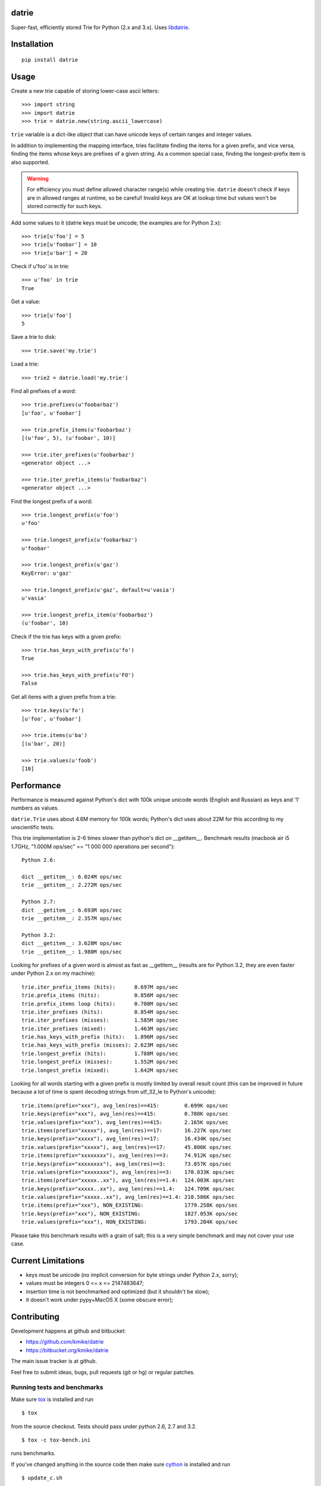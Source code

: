 datrie
======

Super-fast, efficiently stored Trie for Python (2.x and 3.x).
Uses `libdatrie`_.

.. _libdatrie: http://linux.thai.net/~thep/datrie/datrie.html

Installation
============

::

    pip install datrie

Usage
=====

Create a new trie capable of storing lower-case ascii letters::

    >>> import string
    >>> import datrie
    >>> trie = datrie.new(string.ascii_lowercase)

``trie`` variable is a dict-like object that can have unicode keys of
certain ranges and integer values.

In addition to implementing the mapping interface, tries facilitate
finding the items for a given prefix, and vice versa, finding the
items whose keys are prefixes of a given string. As a common special
case, finding the longest-prefix item is also supported.

.. warning::

    For efficiency you must define allowed character range(s) while
    creating trie. ``datrie`` doesn't check if keys are in allowed
    ranges at runtime, so be careful! Invalid keys are OK at lookup time
    but values won't be stored correctly for such keys.

Add some values to it (datrie keys must be unicode; the examples
are for Python 2.x)::

    >>> trie[u'foo'] = 5
    >>> trie[u'foobar'] = 10
    >>> trie[u'bar'] = 20

Check if u'foo' is in trie::

    >>> u'foo' in trie
    True

Get a value::

    >>> trie[u'foo']
    5

Save a trie to disk::

    >>> trie.save('my.trie')

Load a trie::

    >>> trie2 = datrie.load('my.trie')

Find all prefixes of a word::

    >>> trie.prefixes(u'foobarbaz')
    [u'foo', u'foobar']

    >>> trie.prefix_items(u'foobarbaz')
    [(u'foo', 5), (u'foobar', 10)]

    >>> trie.iter_prefixes(u'foobarbaz')
    <generator object ...>

    >>> trie.iter_prefix_items(u'foobarbaz')
    <generator object ...>

Find the longest prefix of a word::

    >>> trie.longest_prefix(u'foo')
    u'foo'

    >>> trie.longest_prefix(u'foobarbaz')
    u'foobar'

    >>> trie.longest_prefix(u'gaz')
    KeyError: u'gaz'

    >>> trie.longest_prefix(u'gaz', default=u'vasia')
    u'vasia'

    >>> trie.longest_prefix_item(u'foobarbaz')
    (u'foobar', 10)

Check if the trie has keys with a given prefix::

    >>> trie.has_keys_with_prefix(u'fo')
    True

    >>> trie.has_keys_with_prefix(u'FO')
    False

Get all items with a given prefix from a trie::

    >>> trie.keys(u'fo')
    [u'foo', u'foobar']

    >>> trie.items(u'ba')
    [(u'bar', 20)]

    >>> trie.values(u'foob')
    [10]


Performance
===========

Performance is measured against Python's dict with 100k unique unicode
words (English and Russian) as keys and '1' numbers as values.

``datrie.Trie`` uses about 4.6M memory for 100k words; Python's dict
uses about 22M for this according to my unscientific tests.

This trie implementation is 2-6 times slower than python's dict
on __getitem__. Benchmark results (macbook air i5 1.7GHz,
"1.000M ops/sec" == "1 000 000 operations per second")::

    Python 2.6:

    dict __getitem__: 6.024M ops/sec
    trie __getitem__: 2.272M ops/sec

    Python 2.7:
    dict __getitem__: 6.693M ops/sec
    trie __getitem__: 2.357M ops/sec

    Python 3.2:
    dict __getitem__: 3.628M ops/sec
    trie __getitem__: 1.980M ops/sec

Looking for prefixes of a given word is almost as fast as
__getitem__ (results are for Python 3.2, they are even faster under
Python 2.x on my machine)::

    trie.iter_prefix_items (hits):      0.697M ops/sec
    trie.prefix_items (hits):           0.856M ops/sec
    trie.prefix_items loop (hits):      0.708M ops/sec
    trie.iter_prefixes (hits):          0.854M ops/sec
    trie.iter_prefixes (misses):        1.585M ops/sec
    trie.iter_prefixes (mixed):         1.463M ops/sec
    trie.has_keys_with_prefix (hits):   1.896M ops/sec
    trie.has_keys_with_prefix (misses): 2.623M ops/sec
    trie.longest_prefix (hits):         1.788M ops/sec
    trie.longest_prefix (misses):       1.552M ops/sec
    trie.longest_prefix (mixed):        1.642M ops/sec

Looking for all words starting with a given prefix is mostly limited
by overall result count (this can be improved in future because a
lot of time is spent decoding strings from utf_32_le to Python's
unicode)::

    trie.items(prefix="xxx"), avg_len(res)==415:        0.699K ops/sec
    trie.keys(prefix="xxx"), avg_len(res)==415:         0.708K ops/sec
    trie.values(prefix="xxx"), avg_len(res)==415:       2.165K ops/sec
    trie.items(prefix="xxxxx"), avg_len(res)==17:       16.227K ops/sec
    trie.keys(prefix="xxxxx"), avg_len(res)==17:        16.434K ops/sec
    trie.values(prefix="xxxxx"), avg_len(res)==17:      45.806K ops/sec
    trie.items(prefix="xxxxxxxx"), avg_len(res)==3:     74.912K ops/sec
    trie.keys(prefix="xxxxxxxx"), avg_len(res)==3:      73.857K ops/sec
    trie.values(prefix="xxxxxxxx"), avg_len(res)==3:    170.833K ops/sec
    trie.items(prefix="xxxxx..xx"), avg_len(res)==1.4:  124.003K ops/sec
    trie.keys(prefix="xxxxx..xx"), avg_len(res)==1.4:   124.709K ops/sec
    trie.values(prefix="xxxxx..xx"), avg_len(res)==1.4: 210.586K ops/sec
    trie.items(prefix="xxx"), NON_EXISTING:             1779.258K ops/sec
    trie.keys(prefix="xxx"), NON_EXISTING:              1827.053K ops/sec
    trie.values(prefix="xxx"), NON_EXISTING:            1793.204K ops/sec

Please take this benchmark results with a grain of salt; this
is a very simple benchmark and may not cover your use case.

Current Limitations
===================

* keys must be unicode (no implicit conversion for byte strings
  under Python 2.x, sorry);
* values must be integers 0 <= x <= 2147483647;
* insertion time is not benchmarked and optimized (but it shouldn't be slow);
* it doesn't work under pypy+MacOS X (some obscure error);

Contributing
============

Development happens at github and bitbucket:

* https://github.com/kmike/datrie
* https://bitbucket.org/kmike/datrie

The main issue tracker is at github.

Feel free to submit ideas, bugs, pull requests (git or hg) or
regular patches.

Running tests and benchmarks
----------------------------

Make sure `tox`_ is installed and run

::

    $ tox

from the source checkout. Tests should pass under python 2.6, 2.7
and 3.2.

::

    $ tox -c tox-bench.ini

runs benchmarks.

If you've changed anything in the source code then
make sure `cython`_ is installed and run

::

    $ update_c.sh

before each ``tox`` command.

Please note that benchmarks are not included in the release
tar.gz's because benchmark data is large and this
saves a lot of bandwidth; use source checkouts from
github or bitbucket for the benchmarks.

.. _cython: http://cython.org
.. _tox: http://tox.testrun.org

Authors & Contributors
----------------------

* Mikhail Korobov <kmike84@gmail.com>

This module is based on `libdatrie`_ C library and is inspired by
`fast_trie`_ Ruby bindings, `PyTrie`_ pure Python implementation
and `Tree::Trie`_ Perl implementation; some docs are borrowed from
these projects.

.. _fast_trie: https://github.com/tyler/trie
.. _PyTrie: https://bitbucket.org/gsakkis/pytrie
.. _Tree::Trie: http://search.cpan.org/~avif/Tree-Trie-1.9/Trie.pm

License
=======

Licensed under LGPL v2.1.
